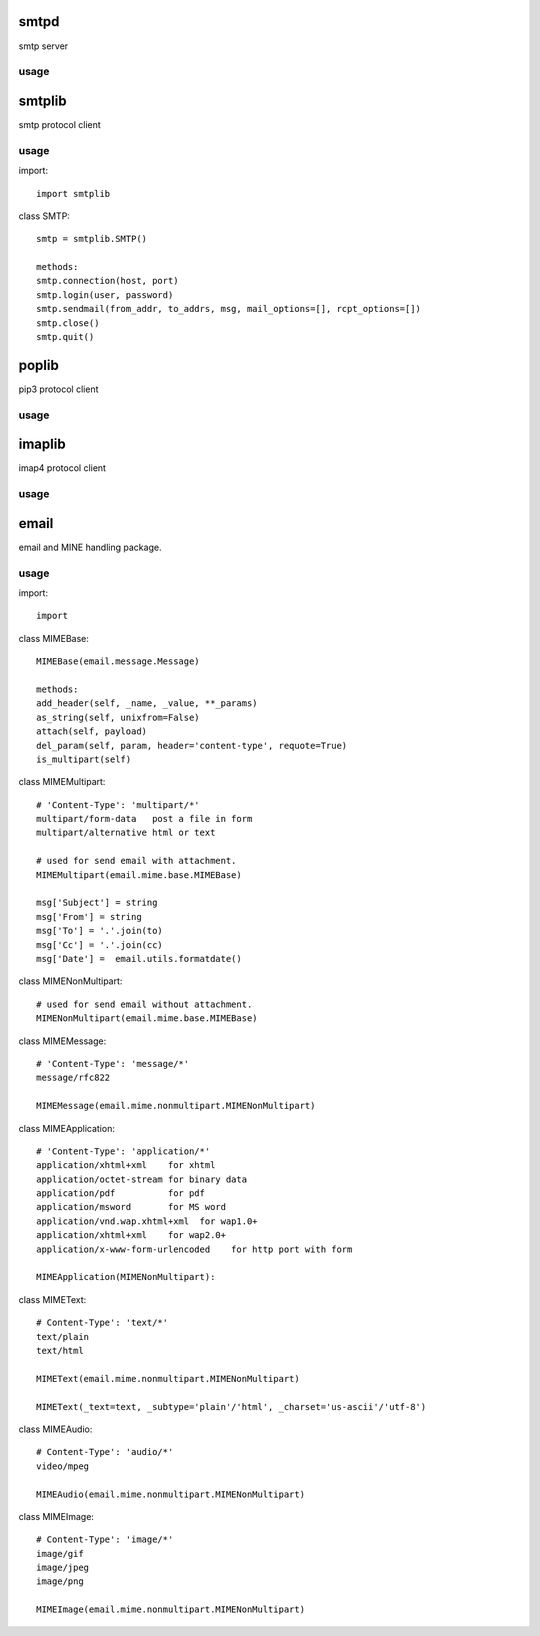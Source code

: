 .. _email:

smtpd
=====

smtp server

usage
-----

smtplib
=======

smtp protocol client

usage
-----

import::

    import smtplib

class SMTP::

    smtp = smtplib.SMTP()

    methods:
    smtp.connection(host, port)
    smtp.login(user, password)
    smtp.sendmail(from_addr, to_addrs, msg, mail_options=[], rcpt_options=[])
    smtp.close()
    smtp.quit()

poplib
======

pip3 protocol client

usage
-----

imaplib
=======

imap4 protocol client

usage
-----

email
=====

email and MINE handling package.

usage
-----

import::

    import

class MIMEBase::

    MIMEBase(email.message.Message)

    methods:
    add_header(self, _name, _value, **_params)
    as_string(self, unixfrom=False)
    attach(self, payload)
    del_param(self, param, header='content-type', requote=True)
    is_multipart(self)

class MIMEMultipart::

    # 'Content-Type': 'multipart/*'
    multipart/form-data   post a file in form
    multipart/alternative html or text

    # used for send email with attachment.
    MIMEMultipart(email.mime.base.MIMEBase)

    msg['Subject'] = string
    msg['From'] = string
    msg['To'] = '.'.join(to)
    msg['Cc'] = '.'.join(cc)
    msg['Date'] =  email.utils.formatdate()

class MIMENonMultipart::

    # used for send email without attachment.
    MIMENonMultipart(email.mime.base.MIMEBase)

class MIMEMessage::

    # 'Content-Type': 'message/*'
    message/rfc822

    MIMEMessage(email.mime.nonmultipart.MIMENonMultipart)

class MIMEApplication::

    # 'Content-Type': 'application/*'
    application/xhtml+xml    for xhtml
    application/octet-stream for binary data
    application/pdf          for pdf
    application/msword       for MS word
    application/vnd.wap.xhtml+xml  for wap1.0+
    application/xhtml+xml    for wap2.0+
    application/x-www-form-urlencoded    for http port with form

    MIMEApplication(MIMENonMultipart):

class MIMEText::

    # Content-Type': 'text/*'
    text/plain
    text/html

    MIMEText(email.mime.nonmultipart.MIMENonMultipart)

    MIMEText(_text=text, _subtype='plain'/'html', _charset='us-ascii'/'utf-8')

class MIMEAudio::

    # Content-Type': 'audio/*'
    video/mpeg

    MIMEAudio(email.mime.nonmultipart.MIMENonMultipart)

class MIMEImage::

    # Content-Type': 'image/*'
    image/gif
    image/jpeg
    image/png

    MIMEImage(email.mime.nonmultipart.MIMENonMultipart)




